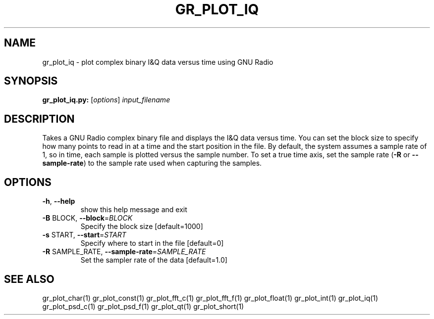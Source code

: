 .TH GR_PLOT_IQ "1" "December 2011" "gr_plot_iq 3.5" "User Commands"
.SH NAME
gr_plot_iq \- plot complex binary I&Q data versus time using GNU Radio
.SH SYNOPSIS
.B gr_plot_iq.py:
[\fIoptions\fR] \fIinput_filename\fR
.SH DESCRIPTION
Takes a GNU Radio complex binary file and displays the I&Q data versus time.
You can set the block size to specify how many points to read in at a time and
the start position in the file. By default, the system assumes a sample rate
of 1, so in time, each sample is plotted versus the sample number. To set a
true time axis, set the sample rate (\fB\-R\fR or \fB\-\-sample\-rate\fR) to the sample rate
used when capturing the samples.
.SH OPTIONS
.TP
\fB\-h\fR, \fB\-\-help\fR
show this help message and exit
.TP
\fB\-B\fR BLOCK, \fB\-\-block\fR=\fIBLOCK\fR
Specify the block size [default=1000]
.TP
\fB\-s\fR START, \fB\-\-start\fR=\fISTART\fR
Specify where to start in the file [default=0]
.TP
\fB\-R\fR SAMPLE_RATE, \fB\-\-sample\-rate\fR=\fISAMPLE_RATE\fR
Set the sampler rate of the data [default=1.0]
.SH "SEE ALSO"
gr_plot_char(1)  gr_plot_const(1)  gr_plot_fft_c(1)  gr_plot_fft_f(1)  gr_plot_float(1)  gr_plot_int(1)  gr_plot_iq(1)  gr_plot_psd_c(1)  gr_plot_psd_f(1)  gr_plot_qt(1)  gr_plot_short(1)
